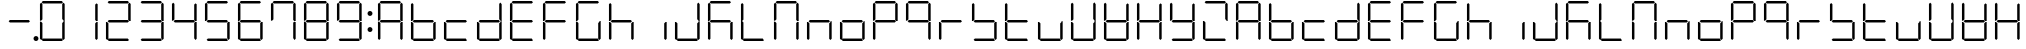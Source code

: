 SplineFontDB: 3.0
FontName: DSEG7Classic-Light
FullName: DSEG7 Classic-Light
FamilyName: DSEG7 Classic
Weight: Light
Copyright: Created by Keshikan(https://twitter.com/keshinomi_88pro)\nwith FontForge 2.0 (http://fontforge.sf.net)
UComments: "2014-8-31: Created." 
Version: 0.2
ItalicAngle: 0
UnderlinePosition: -100
UnderlineWidth: 50
Ascent: 1000
Descent: 0
LayerCount: 2
Layer: 0 0 "+gMyXYgAA"  1
Layer: 1 0 "+Uk2XYgAA"  0
XUID: [1021 682 390630330 14528854]
FSType: 8
OS2Version: 0
OS2_WeightWidthSlopeOnly: 0
OS2_UseTypoMetrics: 1
CreationTime: 1409488158
ModificationTime: 1483780805
PfmFamily: 17
TTFWeight: 300
TTFWidth: 5
LineGap: 90
VLineGap: 0
OS2TypoAscent: 0
OS2TypoAOffset: 1
OS2TypoDescent: 0
OS2TypoDOffset: 1
OS2TypoLinegap: 90
OS2WinAscent: 0
OS2WinAOffset: 1
OS2WinDescent: 0
OS2WinDOffset: 1
HheadAscent: 0
HheadAOffset: 1
HheadDescent: 0
HheadDOffset: 1
OS2Vendor: 'PfEd'
MarkAttachClasses: 1
DEI: 91125
LangName: 1033 "Created by Keshikan+AAoA-with FontForge 2.0 (http://fontforge.sf.net)" "" "" "" "" "Version 0.2" "" "" "" "Keshikan(Twitter:@keshinomi_88pro)" "" "" "http://www.keshikan.net" "" "" "" "" "" "" "DSEG.7 12:34" 
Encoding: ISO8859-1
UnicodeInterp: none
NameList: Adobe Glyph List
DisplaySize: -24
AntiAlias: 1
FitToEm: 1
WinInfo: 16 16 4
BeginPrivate: 0
EndPrivate
TeXData: 1 0 0 346030 173015 115343 516202 1048576 115343 783286 444596 497025 792723 393216 433062 380633 303038 157286 324010 404750 52429 2506097 1059062 262144
BeginChars: 256 67

StartChar: zero
Encoding: 48 48 0
Width: 816
VWidth: 200
Flags: HW
LayerCount: 2
Fore
SplineSet
130.189 510.931 m 1
 126.984 507.74 l 1
 98.9746 507.74 l 1
 98.9746 927.271 l 1
 129.877 958.182 l 1
 160.779 927.279 l 1
 160.779 541.521 l 1
 130.189 510.931 l 1
140.801 969.104 m 1
 171.695 1000 l 1
 644.296 1000 l 1
 675.192 969.104 l 1
 644.289 938.195 l 1
 171.71 938.195 l 1
 140.801 969.104 l 1
129.877 41.833 m 1
 98.9746 72.7354 l 1
 98.9746 492.289 l 1
 126.984 492.289 l 1
 130.189 489.084 l 1
 160.779 458.494 l 1
 160.779 72.7354 l 1
 129.877 41.833 l 1
685.803 488.873 m 1
 689.008 492.062 l 1
 717.025 492.062 l 1
 717.025 72.7432 l 1
 686.116 41.833 l 1
 655.22 72.7285 l 1
 655.22 458.29 l 1
 685.803 488.873 l 1
686.116 958.182 m 1
 717.025 927.271 l 1
 717.025 507.508 l 1
 689.008 507.508 l 1
 685.803 510.72 l 1
 655.22 541.303 l 1
 655.22 927.279 l 1
 686.116 958.182 l 1
675.192 30.9102 m 1
 644.289 0 l 1
 171.71 0 l 1
 140.801 30.9102 l 1
 171.695 61.8047 l 1
 644.296 61.8047 l 1
 675.192 30.9102 l 1
EndSplineSet
EndChar

StartChar: eight
Encoding: 56 56 1
Width: 816
VWidth: 200
Flags: HW
LayerCount: 2
Fore
SplineSet
130.189 510.931 m 1
 126.984 507.74 l 1
 98.9746 507.74 l 1
 98.9746 927.271 l 1
 129.877 958.182 l 1
 160.779 927.279 l 1
 160.779 541.521 l 1
 130.189 510.931 l 1
140.801 969.104 m 1
 171.695 1000 l 1
 644.296 1000 l 1
 675.192 969.104 l 1
 644.289 938.195 l 1
 171.71 938.195 l 1
 140.801 969.104 l 1
643.766 530.902 m 1
 674.879 499.789 l 1
 644.195 469.098 l 1
 172.022 469.098 l 1
 141.113 500.007 l 1
 172.009 530.902 l 1
 643.766 530.902 l 1
129.877 41.833 m 1
 98.9746 72.7354 l 1
 98.9746 492.289 l 1
 126.984 492.289 l 1
 130.189 489.084 l 1
 160.779 458.494 l 1
 160.779 72.7354 l 1
 129.877 41.833 l 1
685.803 488.873 m 1
 689.008 492.062 l 1
 717.025 492.062 l 1
 717.025 72.7432 l 1
 686.116 41.833 l 1
 655.22 72.7285 l 1
 655.22 458.29 l 1
 685.803 488.873 l 1
686.116 958.182 m 1
 717.025 927.271 l 1
 717.025 507.508 l 1
 689.008 507.508 l 1
 685.803 510.72 l 1
 655.22 541.303 l 1
 655.22 927.279 l 1
 686.116 958.182 l 1
675.192 30.9102 m 1
 644.289 0 l 1
 171.71 0 l 1
 140.801 30.9102 l 1
 171.695 61.8047 l 1
 644.296 61.8047 l 1
 675.192 30.9102 l 1
EndSplineSet
EndChar

StartChar: one
Encoding: 49 49 2
Width: 816
VWidth: 200
Flags: HW
LayerCount: 2
Fore
SplineSet
685.803 488.873 m 1
 689.008 492.062 l 1
 717.025 492.062 l 1
 717.025 72.7432 l 1
 686.116 41.833 l 1
 655.22 72.7285 l 1
 655.22 458.29 l 1
 685.803 488.873 l 1
686.116 958.182 m 1
 717.025 927.271 l 1
 717.025 507.508 l 1
 689.008 507.508 l 1
 685.803 510.72 l 1
 655.22 541.303 l 1
 655.22 927.279 l 1
 686.116 958.182 l 1
EndSplineSet
EndChar

StartChar: two
Encoding: 50 50 3
Width: 816
VWidth: 200
Flags: HW
LayerCount: 2
Fore
SplineSet
140.801 969.104 m 1
 171.695 1000 l 1
 644.296 1000 l 1
 675.192 969.104 l 1
 644.289 938.195 l 1
 171.71 938.195 l 1
 140.801 969.104 l 1
643.766 530.902 m 1
 674.879 499.789 l 1
 644.195 469.098 l 1
 172.022 469.098 l 1
 141.113 500.007 l 1
 172.009 530.902 l 1
 643.766 530.902 l 1
129.877 41.833 m 1
 98.9746 72.7354 l 1
 98.9746 492.289 l 1
 126.984 492.289 l 1
 130.189 489.084 l 1
 160.779 458.494 l 1
 160.779 72.7354 l 1
 129.877 41.833 l 1
686.116 958.182 m 1
 717.025 927.271 l 1
 717.025 507.508 l 1
 689.008 507.508 l 1
 685.803 510.72 l 1
 655.22 541.303 l 1
 655.22 927.279 l 1
 686.116 958.182 l 1
675.192 30.9102 m 1
 644.289 0 l 1
 171.71 0 l 1
 140.801 30.9102 l 1
 171.695 61.8047 l 1
 644.296 61.8047 l 1
 675.192 30.9102 l 1
EndSplineSet
EndChar

StartChar: three
Encoding: 51 51 4
Width: 816
VWidth: 200
Flags: HW
LayerCount: 2
Fore
SplineSet
140.801 969.104 m 1
 171.695 1000 l 1
 644.296 1000 l 1
 675.192 969.104 l 1
 644.289 938.195 l 1
 171.71 938.195 l 1
 140.801 969.104 l 1
643.766 530.902 m 1
 674.879 499.789 l 1
 644.195 469.098 l 1
 172.022 469.098 l 1
 141.113 500.007 l 1
 172.009 530.902 l 1
 643.766 530.902 l 1
685.803 488.873 m 1
 689.008 492.062 l 1
 717.025 492.062 l 1
 717.025 72.7432 l 1
 686.116 41.833 l 1
 655.22 72.7285 l 1
 655.22 458.29 l 1
 685.803 488.873 l 1
686.116 958.182 m 1
 717.025 927.271 l 1
 717.025 507.508 l 1
 689.008 507.508 l 1
 685.803 510.72 l 1
 655.22 541.303 l 1
 655.22 927.279 l 1
 686.116 958.182 l 1
675.192 30.9102 m 1
 644.289 0 l 1
 171.71 0 l 1
 140.801 30.9102 l 1
 171.695 61.8047 l 1
 644.296 61.8047 l 1
 675.192 30.9102 l 1
EndSplineSet
EndChar

StartChar: four
Encoding: 52 52 5
Width: 816
VWidth: 200
Flags: HW
LayerCount: 2
Fore
SplineSet
130.189 510.931 m 1
 126.984 507.74 l 1
 98.9746 507.74 l 1
 98.9746 927.271 l 1
 129.877 958.182 l 1
 160.779 927.279 l 1
 160.779 541.521 l 1
 130.189 510.931 l 1
643.766 530.902 m 1
 674.879 499.789 l 1
 644.195 469.098 l 1
 172.022 469.098 l 1
 141.113 500.007 l 1
 172.009 530.902 l 1
 643.766 530.902 l 1
685.803 488.873 m 1
 689.008 492.062 l 1
 717.025 492.062 l 1
 717.025 72.7432 l 1
 686.116 41.833 l 1
 655.22 72.7285 l 1
 655.22 458.29 l 1
 685.803 488.873 l 1
686.116 958.182 m 1
 717.025 927.271 l 1
 717.025 507.508 l 1
 689.008 507.508 l 1
 685.803 510.72 l 1
 655.22 541.303 l 1
 655.22 927.279 l 1
 686.116 958.182 l 1
EndSplineSet
EndChar

StartChar: five
Encoding: 53 53 6
Width: 816
VWidth: 200
Flags: HW
LayerCount: 2
Fore
SplineSet
130.189 510.931 m 1
 126.984 507.74 l 1
 98.9746 507.74 l 1
 98.9746 927.271 l 1
 129.877 958.182 l 1
 160.779 927.279 l 1
 160.779 541.521 l 1
 130.189 510.931 l 1
140.801 969.104 m 1
 171.695 1000 l 1
 644.296 1000 l 1
 675.192 969.104 l 1
 644.289 938.195 l 1
 171.71 938.195 l 1
 140.801 969.104 l 1
643.766 530.902 m 1
 674.879 499.789 l 1
 644.195 469.098 l 1
 172.022 469.098 l 1
 141.113 500.007 l 1
 172.009 530.902 l 1
 643.766 530.902 l 1
685.803 488.873 m 1
 689.008 492.062 l 1
 717.025 492.062 l 1
 717.025 72.7432 l 1
 686.116 41.833 l 1
 655.22 72.7285 l 1
 655.22 458.29 l 1
 685.803 488.873 l 1
675.192 30.9102 m 1
 644.289 0 l 1
 171.71 0 l 1
 140.801 30.9102 l 1
 171.695 61.8047 l 1
 644.296 61.8047 l 1
 675.192 30.9102 l 1
EndSplineSet
EndChar

StartChar: six
Encoding: 54 54 7
Width: 816
VWidth: 200
Flags: HW
LayerCount: 2
Fore
SplineSet
130.189 510.931 m 1
 126.984 507.74 l 1
 98.9746 507.74 l 1
 98.9746 927.271 l 1
 129.877 958.182 l 1
 160.779 927.279 l 1
 160.779 541.521 l 1
 130.189 510.931 l 1
140.801 969.104 m 1
 171.695 1000 l 1
 644.296 1000 l 1
 675.192 969.104 l 1
 644.289 938.195 l 1
 171.71 938.195 l 1
 140.801 969.104 l 1
643.766 530.902 m 1
 674.879 499.789 l 1
 644.195 469.098 l 1
 172.022 469.098 l 1
 141.113 500.007 l 1
 172.009 530.902 l 1
 643.766 530.902 l 1
129.877 41.833 m 1
 98.9746 72.7354 l 1
 98.9746 492.289 l 1
 126.984 492.289 l 1
 130.189 489.084 l 1
 160.779 458.494 l 1
 160.779 72.7354 l 1
 129.877 41.833 l 1
685.803 488.873 m 1
 689.008 492.062 l 1
 717.025 492.062 l 1
 717.025 72.7432 l 1
 686.116 41.833 l 1
 655.22 72.7285 l 1
 655.22 458.29 l 1
 685.803 488.873 l 1
675.192 30.9102 m 1
 644.289 0 l 1
 171.71 0 l 1
 140.801 30.9102 l 1
 171.695 61.8047 l 1
 644.296 61.8047 l 1
 675.192 30.9102 l 1
EndSplineSet
EndChar

StartChar: seven
Encoding: 55 55 8
Width: 816
VWidth: 200
Flags: HW
LayerCount: 2
Fore
SplineSet
130.189 510.931 m 1
 126.984 507.74 l 1
 98.9746 507.74 l 1
 98.9746 927.271 l 1
 129.877 958.182 l 1
 160.779 927.279 l 1
 160.779 541.521 l 1
 130.189 510.931 l 1
140.801 969.104 m 1
 171.695 1000 l 1
 644.296 1000 l 1
 675.192 969.104 l 1
 644.289 938.195 l 1
 171.71 938.195 l 1
 140.801 969.104 l 1
685.803 488.873 m 1
 689.008 492.062 l 1
 717.025 492.062 l 1
 717.025 72.7432 l 1
 686.116 41.833 l 1
 655.22 72.7285 l 1
 655.22 458.29 l 1
 685.803 488.873 l 1
686.116 958.182 m 1
 717.025 927.271 l 1
 717.025 507.508 l 1
 689.008 507.508 l 1
 685.803 510.72 l 1
 655.22 541.303 l 1
 655.22 927.279 l 1
 686.116 958.182 l 1
EndSplineSet
EndChar

StartChar: nine
Encoding: 57 57 9
Width: 816
VWidth: 200
Flags: HW
LayerCount: 2
Fore
SplineSet
130.189 510.931 m 1
 126.984 507.74 l 1
 98.9746 507.74 l 1
 98.9746 927.271 l 1
 129.877 958.182 l 1
 160.779 927.279 l 1
 160.779 541.521 l 1
 130.189 510.931 l 1
140.801 969.104 m 1
 171.695 1000 l 1
 644.296 1000 l 1
 675.192 969.104 l 1
 644.289 938.195 l 1
 171.71 938.195 l 1
 140.801 969.104 l 1
643.766 530.902 m 1
 674.879 499.789 l 1
 644.195 469.098 l 1
 172.022 469.098 l 1
 141.113 500.007 l 1
 172.009 530.902 l 1
 643.766 530.902 l 1
685.803 488.873 m 1
 689.008 492.062 l 1
 717.025 492.062 l 1
 717.025 72.7432 l 1
 686.116 41.833 l 1
 655.22 72.7285 l 1
 655.22 458.29 l 1
 685.803 488.873 l 1
686.116 958.182 m 1
 717.025 927.271 l 1
 717.025 507.508 l 1
 689.008 507.508 l 1
 685.803 510.72 l 1
 655.22 541.303 l 1
 655.22 927.279 l 1
 686.116 958.182 l 1
675.192 30.9102 m 1
 644.289 0 l 1
 171.71 0 l 1
 140.801 30.9102 l 1
 171.695 61.8047 l 1
 644.296 61.8047 l 1
 675.192 30.9102 l 1
EndSplineSet
EndChar

StartChar: a
Encoding: 97 97 10
Width: 816
VWidth: 200
Flags: HW
LayerCount: 2
Fore
SplineSet
130.189 510.931 m 1
 126.984 507.74 l 1
 98.9746 507.74 l 1
 98.9746 927.271 l 1
 129.877 958.182 l 1
 160.779 927.279 l 1
 160.779 541.521 l 1
 130.189 510.931 l 1
140.801 969.104 m 1
 171.695 1000 l 1
 644.296 1000 l 1
 675.192 969.104 l 1
 644.289 938.195 l 1
 171.71 938.195 l 1
 140.801 969.104 l 1
643.766 530.902 m 1
 674.879 499.789 l 1
 644.195 469.098 l 1
 172.022 469.098 l 1
 141.113 500.007 l 1
 172.009 530.902 l 1
 643.766 530.902 l 1
129.877 41.833 m 1
 98.9746 72.7354 l 1
 98.9746 492.289 l 1
 126.984 492.289 l 1
 130.189 489.084 l 1
 160.779 458.494 l 1
 160.779 72.7354 l 1
 129.877 41.833 l 1
685.803 488.873 m 1
 689.008 492.062 l 1
 717.025 492.062 l 1
 717.025 72.7432 l 1
 686.116 41.833 l 1
 655.22 72.7285 l 1
 655.22 458.29 l 1
 685.803 488.873 l 1
686.116 958.182 m 1
 717.025 927.271 l 1
 717.025 507.508 l 1
 689.008 507.508 l 1
 685.803 510.72 l 1
 655.22 541.303 l 1
 655.22 927.279 l 1
 686.116 958.182 l 1
EndSplineSet
EndChar

StartChar: b
Encoding: 98 98 11
Width: 816
VWidth: 200
Flags: HW
LayerCount: 2
Fore
SplineSet
130.189 510.931 m 1
 126.984 507.74 l 1
 98.9746 507.74 l 1
 98.9746 927.271 l 1
 129.877 958.182 l 1
 160.779 927.279 l 1
 160.779 541.521 l 1
 130.189 510.931 l 1
643.766 530.902 m 1
 674.879 499.789 l 1
 644.195 469.098 l 1
 172.022 469.098 l 1
 141.113 500.007 l 1
 172.009 530.902 l 1
 643.766 530.902 l 1
129.877 41.833 m 1
 98.9746 72.7354 l 1
 98.9746 492.289 l 1
 126.984 492.289 l 1
 130.189 489.084 l 1
 160.779 458.494 l 1
 160.779 72.7354 l 1
 129.877 41.833 l 1
685.803 488.873 m 1
 689.008 492.062 l 1
 717.025 492.062 l 1
 717.025 72.7432 l 1
 686.116 41.833 l 1
 655.22 72.7285 l 1
 655.22 458.29 l 1
 685.803 488.873 l 1
675.192 30.9102 m 1
 644.289 0 l 1
 171.71 0 l 1
 140.801 30.9102 l 1
 171.695 61.8047 l 1
 644.296 61.8047 l 1
 675.192 30.9102 l 1
EndSplineSet
EndChar

StartChar: c
Encoding: 99 99 12
Width: 816
VWidth: 200
Flags: HW
LayerCount: 2
Fore
SplineSet
643.766 530.902 m 1
 674.879 499.789 l 1
 644.195 469.098 l 1
 172.022 469.098 l 1
 141.113 500.007 l 1
 172.009 530.902 l 1
 643.766 530.902 l 1
129.877 41.833 m 1
 98.9746 72.7354 l 1
 98.9746 492.289 l 1
 126.984 492.289 l 1
 130.189 489.084 l 1
 160.779 458.494 l 1
 160.779 72.7354 l 1
 129.877 41.833 l 1
675.192 30.9102 m 1
 644.289 0 l 1
 171.71 0 l 1
 140.801 30.9102 l 1
 171.695 61.8047 l 1
 644.296 61.8047 l 1
 675.192 30.9102 l 1
EndSplineSet
EndChar

StartChar: d
Encoding: 100 100 13
Width: 816
VWidth: 200
Flags: HW
LayerCount: 2
Fore
SplineSet
643.766 530.902 m 1
 674.879 499.789 l 1
 644.195 469.098 l 1
 172.022 469.098 l 1
 141.113 500.007 l 1
 172.009 530.902 l 1
 643.766 530.902 l 1
129.877 41.833 m 1
 98.9746 72.7354 l 1
 98.9746 492.289 l 1
 126.984 492.289 l 1
 130.189 489.084 l 1
 160.779 458.494 l 1
 160.779 72.7354 l 1
 129.877 41.833 l 1
685.803 488.873 m 1
 689.008 492.062 l 1
 717.025 492.062 l 1
 717.025 72.7432 l 1
 686.116 41.833 l 1
 655.22 72.7285 l 1
 655.22 458.29 l 1
 685.803 488.873 l 1
686.116 958.182 m 1
 717.025 927.271 l 1
 717.025 507.508 l 1
 689.008 507.508 l 1
 685.803 510.72 l 1
 655.22 541.303 l 1
 655.22 927.279 l 1
 686.116 958.182 l 1
675.192 30.9102 m 1
 644.289 0 l 1
 171.71 0 l 1
 140.801 30.9102 l 1
 171.695 61.8047 l 1
 644.296 61.8047 l 1
 675.192 30.9102 l 1
EndSplineSet
EndChar

StartChar: e
Encoding: 101 101 14
Width: 816
VWidth: 200
Flags: HW
LayerCount: 2
Fore
SplineSet
130.189 510.931 m 1
 126.984 507.74 l 1
 98.9746 507.74 l 1
 98.9746 927.271 l 1
 129.877 958.182 l 1
 160.779 927.279 l 1
 160.779 541.521 l 1
 130.189 510.931 l 1
140.801 969.104 m 1
 171.695 1000 l 1
 644.296 1000 l 1
 675.192 969.104 l 1
 644.289 938.195 l 1
 171.71 938.195 l 1
 140.801 969.104 l 1
643.766 530.902 m 1
 674.879 499.789 l 1
 644.195 469.098 l 1
 172.022 469.098 l 1
 141.113 500.007 l 1
 172.009 530.902 l 1
 643.766 530.902 l 1
129.877 41.833 m 1
 98.9746 72.7354 l 1
 98.9746 492.289 l 1
 126.984 492.289 l 1
 130.189 489.084 l 1
 160.779 458.494 l 1
 160.779 72.7354 l 1
 129.877 41.833 l 1
675.192 30.9102 m 1
 644.289 0 l 1
 171.71 0 l 1
 140.801 30.9102 l 1
 171.695 61.8047 l 1
 644.296 61.8047 l 1
 675.192 30.9102 l 1
EndSplineSet
EndChar

StartChar: f
Encoding: 102 102 15
Width: 816
VWidth: 200
Flags: HW
LayerCount: 2
Fore
SplineSet
130.189 510.931 m 1
 126.984 507.74 l 1
 98.9746 507.74 l 1
 98.9746 927.271 l 1
 129.877 958.182 l 1
 160.779 927.279 l 1
 160.779 541.521 l 1
 130.189 510.931 l 1
140.801 969.104 m 1
 171.695 1000 l 1
 644.296 1000 l 1
 675.192 969.104 l 1
 644.289 938.195 l 1
 171.71 938.195 l 1
 140.801 969.104 l 1
643.766 530.902 m 1
 674.879 499.789 l 1
 644.195 469.098 l 1
 172.022 469.098 l 1
 141.113 500.007 l 1
 172.009 530.902 l 1
 643.766 530.902 l 1
129.877 41.833 m 1
 98.9746 72.7354 l 1
 98.9746 492.289 l 1
 126.984 492.289 l 1
 130.189 489.084 l 1
 160.779 458.494 l 1
 160.779 72.7354 l 1
 129.877 41.833 l 1
EndSplineSet
EndChar

StartChar: g
Encoding: 103 103 16
Width: 816
VWidth: 200
Flags: HW
LayerCount: 2
Fore
SplineSet
130.189 510.931 m 1
 126.984 507.74 l 1
 98.9746 507.74 l 1
 98.9746 927.271 l 1
 129.877 958.182 l 1
 160.779 927.279 l 1
 160.779 541.521 l 1
 130.189 510.931 l 1
140.801 969.104 m 1
 171.695 1000 l 1
 644.296 1000 l 1
 675.192 969.104 l 1
 644.289 938.195 l 1
 171.71 938.195 l 1
 140.801 969.104 l 1
129.877 41.833 m 1
 98.9746 72.7354 l 1
 98.9746 492.289 l 1
 126.984 492.289 l 1
 130.189 489.084 l 1
 160.779 458.494 l 1
 160.779 72.7354 l 1
 129.877 41.833 l 1
685.803 488.873 m 1
 689.008 492.062 l 1
 717.025 492.062 l 1
 717.025 72.7432 l 1
 686.116 41.833 l 1
 655.22 72.7285 l 1
 655.22 458.29 l 1
 685.803 488.873 l 1
675.192 30.9102 m 1
 644.289 0 l 1
 171.71 0 l 1
 140.801 30.9102 l 1
 171.695 61.8047 l 1
 644.296 61.8047 l 1
 675.192 30.9102 l 1
EndSplineSet
EndChar

StartChar: h
Encoding: 104 104 17
Width: 816
VWidth: 200
Flags: HW
LayerCount: 2
Fore
SplineSet
130.189 510.931 m 1
 126.984 507.74 l 1
 98.9746 507.74 l 1
 98.9746 927.271 l 1
 129.877 958.182 l 1
 160.779 927.279 l 1
 160.779 541.521 l 1
 130.189 510.931 l 1
643.766 530.902 m 1
 674.879 499.789 l 1
 644.195 469.098 l 1
 172.022 469.098 l 1
 141.113 500.007 l 1
 172.009 530.902 l 1
 643.766 530.902 l 1
129.877 41.833 m 1
 98.9746 72.7354 l 1
 98.9746 492.289 l 1
 126.984 492.289 l 1
 130.189 489.084 l 1
 160.779 458.494 l 1
 160.779 72.7354 l 1
 129.877 41.833 l 1
685.803 488.873 m 1
 689.008 492.062 l 1
 717.025 492.062 l 1
 717.025 72.7432 l 1
 686.116 41.833 l 1
 655.22 72.7285 l 1
 655.22 458.29 l 1
 685.803 488.873 l 1
EndSplineSet
EndChar

StartChar: i
Encoding: 105 105 18
Width: 816
VWidth: 200
Flags: HW
LayerCount: 2
Fore
SplineSet
685.803 488.873 m 1
 689.008 492.062 l 1
 717.025 492.062 l 1
 717.025 72.7432 l 1
 686.116 41.833 l 1
 655.22 72.7285 l 1
 655.22 458.29 l 1
 685.803 488.873 l 1
EndSplineSet
EndChar

StartChar: j
Encoding: 106 106 19
Width: 816
VWidth: 200
Flags: HW
LayerCount: 2
Fore
SplineSet
129.877 41.833 m 1
 98.9746 72.7354 l 1
 98.9746 492.289 l 1
 126.984 492.289 l 1
 130.189 489.084 l 1
 160.779 458.494 l 1
 160.779 72.7354 l 1
 129.877 41.833 l 1
685.803 488.873 m 1
 689.008 492.062 l 1
 717.025 492.062 l 1
 717.025 72.7432 l 1
 686.116 41.833 l 1
 655.22 72.7285 l 1
 655.22 458.29 l 1
 685.803 488.873 l 1
686.116 958.182 m 1
 717.025 927.271 l 1
 717.025 507.508 l 1
 689.008 507.508 l 1
 685.803 510.72 l 1
 655.22 541.303 l 1
 655.22 927.279 l 1
 686.116 958.182 l 1
675.192 30.9102 m 1
 644.289 0 l 1
 171.71 0 l 1
 140.801 30.9102 l 1
 171.695 61.8047 l 1
 644.296 61.8047 l 1
 675.192 30.9102 l 1
EndSplineSet
EndChar

StartChar: k
Encoding: 107 107 20
Width: 816
VWidth: 200
Flags: HW
LayerCount: 2
Fore
SplineSet
130.189 510.931 m 1
 126.984 507.74 l 1
 98.9746 507.74 l 1
 98.9746 927.271 l 1
 129.877 958.182 l 1
 160.779 927.279 l 1
 160.779 541.521 l 1
 130.189 510.931 l 1
140.801 969.104 m 1
 171.695 1000 l 1
 644.296 1000 l 1
 675.192 969.104 l 1
 644.289 938.195 l 1
 171.71 938.195 l 1
 140.801 969.104 l 1
643.766 530.902 m 1
 674.879 499.789 l 1
 644.195 469.098 l 1
 172.022 469.098 l 1
 141.113 500.007 l 1
 172.009 530.902 l 1
 643.766 530.902 l 1
129.877 41.833 m 1
 98.9746 72.7354 l 1
 98.9746 492.289 l 1
 126.984 492.289 l 1
 130.189 489.084 l 1
 160.779 458.494 l 1
 160.779 72.7354 l 1
 129.877 41.833 l 1
685.803 488.873 m 1
 689.008 492.062 l 1
 717.025 492.062 l 1
 717.025 72.7432 l 1
 686.116 41.833 l 1
 655.22 72.7285 l 1
 655.22 458.29 l 1
 685.803 488.873 l 1
EndSplineSet
EndChar

StartChar: l
Encoding: 108 108 21
Width: 816
VWidth: 200
Flags: HW
LayerCount: 2
Fore
SplineSet
130.189 510.931 m 1
 126.984 507.74 l 1
 98.9746 507.74 l 1
 98.9746 927.271 l 1
 129.877 958.182 l 1
 160.779 927.279 l 1
 160.779 541.521 l 1
 130.189 510.931 l 1
129.877 41.833 m 1
 98.9746 72.7354 l 1
 98.9746 492.289 l 1
 126.984 492.289 l 1
 130.189 489.084 l 1
 160.779 458.494 l 1
 160.779 72.7354 l 1
 129.877 41.833 l 1
675.192 30.9102 m 1
 644.289 0 l 1
 171.71 0 l 1
 140.801 30.9102 l 1
 171.695 61.8047 l 1
 644.296 61.8047 l 1
 675.192 30.9102 l 1
EndSplineSet
EndChar

StartChar: m
Encoding: 109 109 22
Width: 816
VWidth: 200
Flags: HW
LayerCount: 2
Fore
SplineSet
130.189 510.931 m 1
 126.984 507.74 l 1
 98.9746 507.74 l 1
 98.9746 927.271 l 1
 129.877 958.182 l 1
 160.779 927.279 l 1
 160.779 541.521 l 1
 130.189 510.931 l 1
140.801 969.104 m 1
 171.695 1000 l 1
 644.296 1000 l 1
 675.192 969.104 l 1
 644.289 938.195 l 1
 171.71 938.195 l 1
 140.801 969.104 l 1
129.877 41.833 m 1
 98.9746 72.7354 l 1
 98.9746 492.289 l 1
 126.984 492.289 l 1
 130.189 489.084 l 1
 160.779 458.494 l 1
 160.779 72.7354 l 1
 129.877 41.833 l 1
685.803 488.873 m 1
 689.008 492.062 l 1
 717.025 492.062 l 1
 717.025 72.7432 l 1
 686.116 41.833 l 1
 655.22 72.7285 l 1
 655.22 458.29 l 1
 685.803 488.873 l 1
686.116 958.182 m 1
 717.025 927.271 l 1
 717.025 507.508 l 1
 689.008 507.508 l 1
 685.803 510.72 l 1
 655.22 541.303 l 1
 655.22 927.279 l 1
 686.116 958.182 l 1
EndSplineSet
EndChar

StartChar: n
Encoding: 110 110 23
Width: 816
VWidth: 200
Flags: HW
LayerCount: 2
Fore
SplineSet
643.766 530.902 m 1
 674.879 499.789 l 1
 644.195 469.098 l 1
 172.022 469.098 l 1
 141.113 500.007 l 1
 172.009 530.902 l 1
 643.766 530.902 l 1
129.877 41.833 m 1
 98.9746 72.7354 l 1
 98.9746 492.289 l 1
 126.984 492.289 l 1
 130.189 489.084 l 1
 160.779 458.494 l 1
 160.779 72.7354 l 1
 129.877 41.833 l 1
685.803 488.873 m 1
 689.008 492.062 l 1
 717.025 492.062 l 1
 717.025 72.7432 l 1
 686.116 41.833 l 1
 655.22 72.7285 l 1
 655.22 458.29 l 1
 685.803 488.873 l 1
EndSplineSet
EndChar

StartChar: o
Encoding: 111 111 24
Width: 816
VWidth: 200
Flags: HW
LayerCount: 2
Fore
SplineSet
643.766 530.902 m 1
 674.879 499.789 l 1
 644.195 469.098 l 1
 172.022 469.098 l 1
 141.113 500.007 l 1
 172.009 530.902 l 1
 643.766 530.902 l 1
129.877 41.833 m 1
 98.9746 72.7354 l 1
 98.9746 492.289 l 1
 126.984 492.289 l 1
 130.189 489.084 l 1
 160.779 458.494 l 1
 160.779 72.7354 l 1
 129.877 41.833 l 1
685.803 488.873 m 1
 689.008 492.062 l 1
 717.025 492.062 l 1
 717.025 72.7432 l 1
 686.116 41.833 l 1
 655.22 72.7285 l 1
 655.22 458.29 l 1
 685.803 488.873 l 1
675.192 30.9102 m 1
 644.289 0 l 1
 171.71 0 l 1
 140.801 30.9102 l 1
 171.695 61.8047 l 1
 644.296 61.8047 l 1
 675.192 30.9102 l 1
EndSplineSet
EndChar

StartChar: p
Encoding: 112 112 25
Width: 816
VWidth: 200
Flags: HW
LayerCount: 2
Fore
SplineSet
130.189 510.931 m 1
 126.984 507.74 l 1
 98.9746 507.74 l 1
 98.9746 927.271 l 1
 129.877 958.182 l 1
 160.779 927.279 l 1
 160.779 541.521 l 1
 130.189 510.931 l 1
140.801 969.104 m 1
 171.695 1000 l 1
 644.296 1000 l 1
 675.192 969.104 l 1
 644.289 938.195 l 1
 171.71 938.195 l 1
 140.801 969.104 l 1
643.766 530.902 m 1
 674.879 499.789 l 1
 644.195 469.098 l 1
 172.022 469.098 l 1
 141.113 500.007 l 1
 172.009 530.902 l 1
 643.766 530.902 l 1
129.877 41.833 m 1
 98.9746 72.7354 l 1
 98.9746 492.289 l 1
 126.984 492.289 l 1
 130.189 489.084 l 1
 160.779 458.494 l 1
 160.779 72.7354 l 1
 129.877 41.833 l 1
686.116 958.182 m 1
 717.025 927.271 l 1
 717.025 507.508 l 1
 689.008 507.508 l 1
 685.803 510.72 l 1
 655.22 541.303 l 1
 655.22 927.279 l 1
 686.116 958.182 l 1
EndSplineSet
EndChar

StartChar: q
Encoding: 113 113 26
Width: 816
VWidth: 200
Flags: HW
LayerCount: 2
Fore
SplineSet
130.189 510.931 m 1
 126.984 507.74 l 1
 98.9746 507.74 l 1
 98.9746 927.271 l 1
 129.877 958.182 l 1
 160.779 927.279 l 1
 160.779 541.521 l 1
 130.189 510.931 l 1
140.801 969.104 m 1
 171.695 1000 l 1
 644.296 1000 l 1
 675.192 969.104 l 1
 644.289 938.195 l 1
 171.71 938.195 l 1
 140.801 969.104 l 1
643.766 530.902 m 1
 674.879 499.789 l 1
 644.195 469.098 l 1
 172.022 469.098 l 1
 141.113 500.007 l 1
 172.009 530.902 l 1
 643.766 530.902 l 1
685.803 488.873 m 1
 689.008 492.062 l 1
 717.025 492.062 l 1
 717.025 72.7432 l 1
 686.116 41.833 l 1
 655.22 72.7285 l 1
 655.22 458.29 l 1
 685.803 488.873 l 1
686.116 958.182 m 1
 717.025 927.271 l 1
 717.025 507.508 l 1
 689.008 507.508 l 1
 685.803 510.72 l 1
 655.22 541.303 l 1
 655.22 927.279 l 1
 686.116 958.182 l 1
EndSplineSet
EndChar

StartChar: r
Encoding: 114 114 27
Width: 816
VWidth: 200
Flags: HW
LayerCount: 2
Fore
SplineSet
643.766 530.902 m 1
 674.879 499.789 l 1
 644.195 469.098 l 1
 172.022 469.098 l 1
 141.113 500.007 l 1
 172.009 530.902 l 1
 643.766 530.902 l 1
129.877 41.833 m 1
 98.9746 72.7354 l 1
 98.9746 492.289 l 1
 126.984 492.289 l 1
 130.189 489.084 l 1
 160.779 458.494 l 1
 160.779 72.7354 l 1
 129.877 41.833 l 1
EndSplineSet
EndChar

StartChar: s
Encoding: 115 115 28
Width: 816
VWidth: 200
Flags: HW
LayerCount: 2
Fore
SplineSet
130.189 510.931 m 1
 126.984 507.74 l 1
 98.9746 507.74 l 1
 98.9746 927.271 l 1
 129.877 958.182 l 1
 160.779 927.279 l 1
 160.779 541.521 l 1
 130.189 510.931 l 1
643.766 530.902 m 1
 674.879 499.789 l 1
 644.195 469.098 l 1
 172.022 469.098 l 1
 141.113 500.007 l 1
 172.009 530.902 l 1
 643.766 530.902 l 1
685.803 488.873 m 1
 689.008 492.062 l 1
 717.025 492.062 l 1
 717.025 72.7432 l 1
 686.116 41.833 l 1
 655.22 72.7285 l 1
 655.22 458.29 l 1
 685.803 488.873 l 1
675.192 30.9102 m 1
 644.289 0 l 1
 171.71 0 l 1
 140.801 30.9102 l 1
 171.695 61.8047 l 1
 644.296 61.8047 l 1
 675.192 30.9102 l 1
EndSplineSet
EndChar

StartChar: t
Encoding: 116 116 29
Width: 816
VWidth: 200
Flags: HW
LayerCount: 2
Fore
SplineSet
130.189 510.931 m 1
 126.984 507.74 l 1
 98.9746 507.74 l 1
 98.9746 927.271 l 1
 129.877 958.182 l 1
 160.779 927.279 l 1
 160.779 541.521 l 1
 130.189 510.931 l 1
643.766 530.902 m 1
 674.879 499.789 l 1
 644.195 469.098 l 1
 172.022 469.098 l 1
 141.113 500.007 l 1
 172.009 530.902 l 1
 643.766 530.902 l 1
129.877 41.833 m 1
 98.9746 72.7354 l 1
 98.9746 492.289 l 1
 126.984 492.289 l 1
 130.189 489.084 l 1
 160.779 458.494 l 1
 160.779 72.7354 l 1
 129.877 41.833 l 1
675.192 30.9102 m 1
 644.289 0 l 1
 171.71 0 l 1
 140.801 30.9102 l 1
 171.695 61.8047 l 1
 644.296 61.8047 l 1
 675.192 30.9102 l 1
EndSplineSet
EndChar

StartChar: u
Encoding: 117 117 30
Width: 816
VWidth: 200
Flags: HW
LayerCount: 2
Fore
SplineSet
129.877 41.833 m 1
 98.9746 72.7354 l 1
 98.9746 492.289 l 1
 126.984 492.289 l 1
 130.189 489.084 l 1
 160.779 458.494 l 1
 160.779 72.7354 l 1
 129.877 41.833 l 1
685.803 488.873 m 1
 689.008 492.062 l 1
 717.025 492.062 l 1
 717.025 72.7432 l 1
 686.116 41.833 l 1
 655.22 72.7285 l 1
 655.22 458.29 l 1
 685.803 488.873 l 1
675.192 30.9102 m 1
 644.289 0 l 1
 171.71 0 l 1
 140.801 30.9102 l 1
 171.695 61.8047 l 1
 644.296 61.8047 l 1
 675.192 30.9102 l 1
EndSplineSet
EndChar

StartChar: v
Encoding: 118 118 31
Width: 816
VWidth: 200
Flags: HW
LayerCount: 2
Fore
SplineSet
130.189 510.931 m 1
 126.984 507.74 l 1
 98.9746 507.74 l 1
 98.9746 927.271 l 1
 129.877 958.182 l 1
 160.779 927.279 l 1
 160.779 541.521 l 1
 130.189 510.931 l 1
129.877 41.833 m 1
 98.9746 72.7354 l 1
 98.9746 492.289 l 1
 126.984 492.289 l 1
 130.189 489.084 l 1
 160.779 458.494 l 1
 160.779 72.7354 l 1
 129.877 41.833 l 1
685.803 488.873 m 1
 689.008 492.062 l 1
 717.025 492.062 l 1
 717.025 72.7432 l 1
 686.116 41.833 l 1
 655.22 72.7285 l 1
 655.22 458.29 l 1
 685.803 488.873 l 1
686.116 958.182 m 1
 717.025 927.271 l 1
 717.025 507.508 l 1
 689.008 507.508 l 1
 685.803 510.72 l 1
 655.22 541.303 l 1
 655.22 927.279 l 1
 686.116 958.182 l 1
675.192 30.9102 m 1
 644.289 0 l 1
 171.71 0 l 1
 140.801 30.9102 l 1
 171.695 61.8047 l 1
 644.296 61.8047 l 1
 675.192 30.9102 l 1
EndSplineSet
EndChar

StartChar: w
Encoding: 119 119 32
Width: 816
VWidth: 200
Flags: HW
LayerCount: 2
Fore
SplineSet
130.189 510.931 m 1
 126.984 507.74 l 1
 98.9746 507.74 l 1
 98.9746 927.271 l 1
 129.877 958.182 l 1
 160.779 927.279 l 1
 160.779 541.521 l 1
 130.189 510.931 l 1
643.766 530.902 m 1
 674.879 499.789 l 1
 644.195 469.098 l 1
 172.022 469.098 l 1
 141.113 500.007 l 1
 172.009 530.902 l 1
 643.766 530.902 l 1
129.877 41.833 m 1
 98.9746 72.7354 l 1
 98.9746 492.289 l 1
 126.984 492.289 l 1
 130.189 489.084 l 1
 160.779 458.494 l 1
 160.779 72.7354 l 1
 129.877 41.833 l 1
685.803 488.873 m 1
 689.008 492.062 l 1
 717.025 492.062 l 1
 717.025 72.7432 l 1
 686.116 41.833 l 1
 655.22 72.7285 l 1
 655.22 458.29 l 1
 685.803 488.873 l 1
686.116 958.182 m 1
 717.025 927.271 l 1
 717.025 507.508 l 1
 689.008 507.508 l 1
 685.803 510.72 l 1
 655.22 541.303 l 1
 655.22 927.279 l 1
 686.116 958.182 l 1
675.192 30.9102 m 1
 644.289 0 l 1
 171.71 0 l 1
 140.801 30.9102 l 1
 171.695 61.8047 l 1
 644.296 61.8047 l 1
 675.192 30.9102 l 1
EndSplineSet
EndChar

StartChar: x
Encoding: 120 120 33
Width: 816
VWidth: 200
Flags: HW
LayerCount: 2
Fore
SplineSet
130.189 510.931 m 1
 126.984 507.74 l 1
 98.9746 507.74 l 1
 98.9746 927.271 l 1
 129.877 958.182 l 1
 160.779 927.279 l 1
 160.779 541.521 l 1
 130.189 510.931 l 1
643.766 530.902 m 1
 674.879 499.789 l 1
 644.195 469.098 l 1
 172.022 469.098 l 1
 141.113 500.007 l 1
 172.009 530.902 l 1
 643.766 530.902 l 1
129.877 41.833 m 1
 98.9746 72.7354 l 1
 98.9746 492.289 l 1
 126.984 492.289 l 1
 130.189 489.084 l 1
 160.779 458.494 l 1
 160.779 72.7354 l 1
 129.877 41.833 l 1
685.803 488.873 m 1
 689.008 492.062 l 1
 717.025 492.062 l 1
 717.025 72.7432 l 1
 686.116 41.833 l 1
 655.22 72.7285 l 1
 655.22 458.29 l 1
 685.803 488.873 l 1
686.116 958.182 m 1
 717.025 927.271 l 1
 717.025 507.508 l 1
 689.008 507.508 l 1
 685.803 510.72 l 1
 655.22 541.303 l 1
 655.22 927.279 l 1
 686.116 958.182 l 1
EndSplineSet
EndChar

StartChar: y
Encoding: 121 121 34
Width: 816
VWidth: 200
Flags: HW
LayerCount: 2
Fore
SplineSet
130.189 510.931 m 1
 126.984 507.74 l 1
 98.9746 507.74 l 1
 98.9746 927.271 l 1
 129.877 958.182 l 1
 160.779 927.279 l 1
 160.779 541.521 l 1
 130.189 510.931 l 1
643.766 530.902 m 1
 674.879 499.789 l 1
 644.195 469.098 l 1
 172.022 469.098 l 1
 141.113 500.007 l 1
 172.009 530.902 l 1
 643.766 530.902 l 1
685.803 488.873 m 1
 689.008 492.062 l 1
 717.025 492.062 l 1
 717.025 72.7432 l 1
 686.116 41.833 l 1
 655.22 72.7285 l 1
 655.22 458.29 l 1
 685.803 488.873 l 1
686.116 958.182 m 1
 717.025 927.271 l 1
 717.025 507.508 l 1
 689.008 507.508 l 1
 685.803 510.72 l 1
 655.22 541.303 l 1
 655.22 927.279 l 1
 686.116 958.182 l 1
675.192 30.9102 m 1
 644.289 0 l 1
 171.71 0 l 1
 140.801 30.9102 l 1
 171.695 61.8047 l 1
 644.296 61.8047 l 1
 675.192 30.9102 l 1
EndSplineSet
EndChar

StartChar: z
Encoding: 122 122 35
Width: 816
VWidth: 200
Flags: HW
LayerCount: 2
Fore
SplineSet
140.801 969.104 m 1
 171.695 1000 l 1
 644.296 1000 l 1
 675.192 969.104 l 1
 644.289 938.195 l 1
 171.71 938.195 l 1
 140.801 969.104 l 1
129.877 41.833 m 1
 98.9746 72.7354 l 1
 98.9746 492.289 l 1
 126.984 492.289 l 1
 130.189 489.084 l 1
 160.779 458.494 l 1
 160.779 72.7354 l 1
 129.877 41.833 l 1
686.116 958.182 m 1
 717.025 927.271 l 1
 717.025 507.508 l 1
 689.008 507.508 l 1
 685.803 510.72 l 1
 655.22 541.303 l 1
 655.22 927.279 l 1
 686.116 958.182 l 1
675.192 30.9102 m 1
 644.289 0 l 1
 171.71 0 l 1
 140.801 30.9102 l 1
 171.695 61.8047 l 1
 644.296 61.8047 l 1
 675.192 30.9102 l 1
EndSplineSet
EndChar

StartChar: A
Encoding: 65 65 36
Width: 816
VWidth: 200
Flags: HW
LayerCount: 2
Fore
SplineSet
130.189 510.931 m 1
 126.984 507.74 l 1
 98.9746 507.74 l 1
 98.9746 927.271 l 1
 129.877 958.182 l 1
 160.779 927.279 l 1
 160.779 541.521 l 1
 130.189 510.931 l 1
140.801 969.104 m 1
 171.695 1000 l 1
 644.296 1000 l 1
 675.192 969.104 l 1
 644.289 938.195 l 1
 171.71 938.195 l 1
 140.801 969.104 l 1
643.766 530.902 m 1
 674.879 499.789 l 1
 644.195 469.098 l 1
 172.022 469.098 l 1
 141.113 500.007 l 1
 172.009 530.902 l 1
 643.766 530.902 l 1
129.877 41.833 m 1
 98.9746 72.7354 l 1
 98.9746 492.289 l 1
 126.984 492.289 l 1
 130.189 489.084 l 1
 160.779 458.494 l 1
 160.779 72.7354 l 1
 129.877 41.833 l 1
685.803 488.873 m 1
 689.008 492.062 l 1
 717.025 492.062 l 1
 717.025 72.7432 l 1
 686.116 41.833 l 1
 655.22 72.7285 l 1
 655.22 458.29 l 1
 685.803 488.873 l 1
686.116 958.182 m 1
 717.025 927.271 l 1
 717.025 507.508 l 1
 689.008 507.508 l 1
 685.803 510.72 l 1
 655.22 541.303 l 1
 655.22 927.279 l 1
 686.116 958.182 l 1
EndSplineSet
EndChar

StartChar: B
Encoding: 66 66 37
Width: 816
VWidth: 200
Flags: HW
LayerCount: 2
Fore
SplineSet
130.189 510.931 m 1
 126.984 507.74 l 1
 98.9746 507.74 l 1
 98.9746 927.271 l 1
 129.877 958.182 l 1
 160.779 927.279 l 1
 160.779 541.521 l 1
 130.189 510.931 l 1
643.766 530.902 m 1
 674.879 499.789 l 1
 644.195 469.098 l 1
 172.022 469.098 l 1
 141.113 500.007 l 1
 172.009 530.902 l 1
 643.766 530.902 l 1
129.877 41.833 m 1
 98.9746 72.7354 l 1
 98.9746 492.289 l 1
 126.984 492.289 l 1
 130.189 489.084 l 1
 160.779 458.494 l 1
 160.779 72.7354 l 1
 129.877 41.833 l 1
685.803 488.873 m 1
 689.008 492.062 l 1
 717.025 492.062 l 1
 717.025 72.7432 l 1
 686.116 41.833 l 1
 655.22 72.7285 l 1
 655.22 458.29 l 1
 685.803 488.873 l 1
675.192 30.9102 m 1
 644.289 0 l 1
 171.71 0 l 1
 140.801 30.9102 l 1
 171.695 61.8047 l 1
 644.296 61.8047 l 1
 675.192 30.9102 l 1
EndSplineSet
EndChar

StartChar: C
Encoding: 67 67 38
Width: 816
VWidth: 200
Flags: HW
LayerCount: 2
Fore
SplineSet
643.766 530.902 m 1
 674.879 499.789 l 1
 644.195 469.098 l 1
 172.022 469.098 l 1
 141.113 500.007 l 1
 172.009 530.902 l 1
 643.766 530.902 l 1
129.877 41.833 m 1
 98.9746 72.7354 l 1
 98.9746 492.289 l 1
 126.984 492.289 l 1
 130.189 489.084 l 1
 160.779 458.494 l 1
 160.779 72.7354 l 1
 129.877 41.833 l 1
675.192 30.9102 m 1
 644.289 0 l 1
 171.71 0 l 1
 140.801 30.9102 l 1
 171.695 61.8047 l 1
 644.296 61.8047 l 1
 675.192 30.9102 l 1
EndSplineSet
EndChar

StartChar: D
Encoding: 68 68 39
Width: 816
VWidth: 200
Flags: HW
LayerCount: 2
Fore
SplineSet
643.766 530.902 m 1
 674.879 499.789 l 1
 644.195 469.098 l 1
 172.022 469.098 l 1
 141.113 500.007 l 1
 172.009 530.902 l 1
 643.766 530.902 l 1
129.877 41.833 m 1
 98.9746 72.7354 l 1
 98.9746 492.289 l 1
 126.984 492.289 l 1
 130.189 489.084 l 1
 160.779 458.494 l 1
 160.779 72.7354 l 1
 129.877 41.833 l 1
685.803 488.873 m 1
 689.008 492.062 l 1
 717.025 492.062 l 1
 717.025 72.7432 l 1
 686.116 41.833 l 1
 655.22 72.7285 l 1
 655.22 458.29 l 1
 685.803 488.873 l 1
686.116 958.182 m 1
 717.025 927.271 l 1
 717.025 507.508 l 1
 689.008 507.508 l 1
 685.803 510.72 l 1
 655.22 541.303 l 1
 655.22 927.279 l 1
 686.116 958.182 l 1
675.192 30.9102 m 1
 644.289 0 l 1
 171.71 0 l 1
 140.801 30.9102 l 1
 171.695 61.8047 l 1
 644.296 61.8047 l 1
 675.192 30.9102 l 1
EndSplineSet
EndChar

StartChar: E
Encoding: 69 69 40
Width: 816
VWidth: 200
Flags: HW
LayerCount: 2
Fore
SplineSet
130.189 510.931 m 1
 126.984 507.74 l 1
 98.9746 507.74 l 1
 98.9746 927.271 l 1
 129.877 958.182 l 1
 160.779 927.279 l 1
 160.779 541.521 l 1
 130.189 510.931 l 1
140.801 969.104 m 1
 171.695 1000 l 1
 644.296 1000 l 1
 675.192 969.104 l 1
 644.289 938.195 l 1
 171.71 938.195 l 1
 140.801 969.104 l 1
643.766 530.902 m 1
 674.879 499.789 l 1
 644.195 469.098 l 1
 172.022 469.098 l 1
 141.113 500.007 l 1
 172.009 530.902 l 1
 643.766 530.902 l 1
129.877 41.833 m 1
 98.9746 72.7354 l 1
 98.9746 492.289 l 1
 126.984 492.289 l 1
 130.189 489.084 l 1
 160.779 458.494 l 1
 160.779 72.7354 l 1
 129.877 41.833 l 1
675.192 30.9102 m 1
 644.289 0 l 1
 171.71 0 l 1
 140.801 30.9102 l 1
 171.695 61.8047 l 1
 644.296 61.8047 l 1
 675.192 30.9102 l 1
EndSplineSet
EndChar

StartChar: F
Encoding: 70 70 41
Width: 816
VWidth: 200
Flags: HW
LayerCount: 2
Fore
SplineSet
130.189 510.931 m 1
 126.984 507.74 l 1
 98.9746 507.74 l 1
 98.9746 927.271 l 1
 129.877 958.182 l 1
 160.779 927.279 l 1
 160.779 541.521 l 1
 130.189 510.931 l 1
140.801 969.104 m 1
 171.695 1000 l 1
 644.296 1000 l 1
 675.192 969.104 l 1
 644.289 938.195 l 1
 171.71 938.195 l 1
 140.801 969.104 l 1
643.766 530.902 m 1
 674.879 499.789 l 1
 644.195 469.098 l 1
 172.022 469.098 l 1
 141.113 500.007 l 1
 172.009 530.902 l 1
 643.766 530.902 l 1
129.877 41.833 m 1
 98.9746 72.7354 l 1
 98.9746 492.289 l 1
 126.984 492.289 l 1
 130.189 489.084 l 1
 160.779 458.494 l 1
 160.779 72.7354 l 1
 129.877 41.833 l 1
EndSplineSet
EndChar

StartChar: G
Encoding: 71 71 42
Width: 816
VWidth: 200
Flags: HW
LayerCount: 2
Fore
SplineSet
130.189 510.931 m 1
 126.984 507.74 l 1
 98.9746 507.74 l 1
 98.9746 927.271 l 1
 129.877 958.182 l 1
 160.779 927.279 l 1
 160.779 541.521 l 1
 130.189 510.931 l 1
140.801 969.104 m 1
 171.695 1000 l 1
 644.296 1000 l 1
 675.192 969.104 l 1
 644.289 938.195 l 1
 171.71 938.195 l 1
 140.801 969.104 l 1
129.877 41.833 m 1
 98.9746 72.7354 l 1
 98.9746 492.289 l 1
 126.984 492.289 l 1
 130.189 489.084 l 1
 160.779 458.494 l 1
 160.779 72.7354 l 1
 129.877 41.833 l 1
685.803 488.873 m 1
 689.008 492.062 l 1
 717.025 492.062 l 1
 717.025 72.7432 l 1
 686.116 41.833 l 1
 655.22 72.7285 l 1
 655.22 458.29 l 1
 685.803 488.873 l 1
675.192 30.9102 m 1
 644.289 0 l 1
 171.71 0 l 1
 140.801 30.9102 l 1
 171.695 61.8047 l 1
 644.296 61.8047 l 1
 675.192 30.9102 l 1
EndSplineSet
EndChar

StartChar: H
Encoding: 72 72 43
Width: 816
VWidth: 200
Flags: HW
LayerCount: 2
Fore
SplineSet
130.189 510.931 m 1
 126.984 507.74 l 1
 98.9746 507.74 l 1
 98.9746 927.271 l 1
 129.877 958.182 l 1
 160.779 927.279 l 1
 160.779 541.521 l 1
 130.189 510.931 l 1
643.766 530.902 m 1
 674.879 499.789 l 1
 644.195 469.098 l 1
 172.022 469.098 l 1
 141.113 500.007 l 1
 172.009 530.902 l 1
 643.766 530.902 l 1
129.877 41.833 m 1
 98.9746 72.7354 l 1
 98.9746 492.289 l 1
 126.984 492.289 l 1
 130.189 489.084 l 1
 160.779 458.494 l 1
 160.779 72.7354 l 1
 129.877 41.833 l 1
685.803 488.873 m 1
 689.008 492.062 l 1
 717.025 492.062 l 1
 717.025 72.7432 l 1
 686.116 41.833 l 1
 655.22 72.7285 l 1
 655.22 458.29 l 1
 685.803 488.873 l 1
EndSplineSet
EndChar

StartChar: I
Encoding: 73 73 44
Width: 816
VWidth: 200
Flags: HW
LayerCount: 2
Fore
SplineSet
685.803 488.873 m 1
 689.008 492.062 l 1
 717.025 492.062 l 1
 717.025 72.7432 l 1
 686.116 41.833 l 1
 655.22 72.7285 l 1
 655.22 458.29 l 1
 685.803 488.873 l 1
EndSplineSet
EndChar

StartChar: J
Encoding: 74 74 45
Width: 816
VWidth: 200
Flags: HW
LayerCount: 2
Fore
SplineSet
129.877 41.833 m 1
 98.9746 72.7354 l 1
 98.9746 492.289 l 1
 126.984 492.289 l 1
 130.189 489.084 l 1
 160.779 458.494 l 1
 160.779 72.7354 l 1
 129.877 41.833 l 1
685.803 488.873 m 1
 689.008 492.062 l 1
 717.025 492.062 l 1
 717.025 72.7432 l 1
 686.116 41.833 l 1
 655.22 72.7285 l 1
 655.22 458.29 l 1
 685.803 488.873 l 1
686.116 958.182 m 1
 717.025 927.271 l 1
 717.025 507.508 l 1
 689.008 507.508 l 1
 685.803 510.72 l 1
 655.22 541.303 l 1
 655.22 927.279 l 1
 686.116 958.182 l 1
675.192 30.9102 m 1
 644.289 0 l 1
 171.71 0 l 1
 140.801 30.9102 l 1
 171.695 61.8047 l 1
 644.296 61.8047 l 1
 675.192 30.9102 l 1
EndSplineSet
EndChar

StartChar: K
Encoding: 75 75 46
Width: 816
VWidth: 200
Flags: HW
LayerCount: 2
Fore
SplineSet
130.189 510.931 m 1
 126.984 507.74 l 1
 98.9746 507.74 l 1
 98.9746 927.271 l 1
 129.877 958.182 l 1
 160.779 927.279 l 1
 160.779 541.521 l 1
 130.189 510.931 l 1
140.801 969.104 m 1
 171.695 1000 l 1
 644.296 1000 l 1
 675.192 969.104 l 1
 644.289 938.195 l 1
 171.71 938.195 l 1
 140.801 969.104 l 1
643.766 530.902 m 1
 674.879 499.789 l 1
 644.195 469.098 l 1
 172.022 469.098 l 1
 141.113 500.007 l 1
 172.009 530.902 l 1
 643.766 530.902 l 1
129.877 41.833 m 1
 98.9746 72.7354 l 1
 98.9746 492.289 l 1
 126.984 492.289 l 1
 130.189 489.084 l 1
 160.779 458.494 l 1
 160.779 72.7354 l 1
 129.877 41.833 l 1
685.803 488.873 m 1
 689.008 492.062 l 1
 717.025 492.062 l 1
 717.025 72.7432 l 1
 686.116 41.833 l 1
 655.22 72.7285 l 1
 655.22 458.29 l 1
 685.803 488.873 l 1
EndSplineSet
EndChar

StartChar: L
Encoding: 76 76 47
Width: 816
VWidth: 200
Flags: HW
LayerCount: 2
Fore
SplineSet
130.189 510.931 m 1
 126.984 507.74 l 1
 98.9746 507.74 l 1
 98.9746 927.271 l 1
 129.877 958.182 l 1
 160.779 927.279 l 1
 160.779 541.521 l 1
 130.189 510.931 l 1
129.877 41.833 m 1
 98.9746 72.7354 l 1
 98.9746 492.289 l 1
 126.984 492.289 l 1
 130.189 489.084 l 1
 160.779 458.494 l 1
 160.779 72.7354 l 1
 129.877 41.833 l 1
675.192 30.9102 m 1
 644.289 0 l 1
 171.71 0 l 1
 140.801 30.9102 l 1
 171.695 61.8047 l 1
 644.296 61.8047 l 1
 675.192 30.9102 l 1
EndSplineSet
EndChar

StartChar: M
Encoding: 77 77 48
Width: 816
VWidth: 200
Flags: HW
LayerCount: 2
Fore
SplineSet
130.189 510.931 m 1
 126.984 507.74 l 1
 98.9746 507.74 l 1
 98.9746 927.271 l 1
 129.877 958.182 l 1
 160.779 927.279 l 1
 160.779 541.521 l 1
 130.189 510.931 l 1
140.801 969.104 m 1
 171.695 1000 l 1
 644.296 1000 l 1
 675.192 969.104 l 1
 644.289 938.195 l 1
 171.71 938.195 l 1
 140.801 969.104 l 1
129.877 41.833 m 1
 98.9746 72.7354 l 1
 98.9746 492.289 l 1
 126.984 492.289 l 1
 130.189 489.084 l 1
 160.779 458.494 l 1
 160.779 72.7354 l 1
 129.877 41.833 l 1
685.803 488.873 m 1
 689.008 492.062 l 1
 717.025 492.062 l 1
 717.025 72.7432 l 1
 686.116 41.833 l 1
 655.22 72.7285 l 1
 655.22 458.29 l 1
 685.803 488.873 l 1
686.116 958.182 m 1
 717.025 927.271 l 1
 717.025 507.508 l 1
 689.008 507.508 l 1
 685.803 510.72 l 1
 655.22 541.303 l 1
 655.22 927.279 l 1
 686.116 958.182 l 1
EndSplineSet
EndChar

StartChar: N
Encoding: 78 78 49
Width: 816
VWidth: 200
Flags: HW
LayerCount: 2
Fore
SplineSet
643.766 530.902 m 1
 674.879 499.789 l 1
 644.195 469.098 l 1
 172.022 469.098 l 1
 141.113 500.007 l 1
 172.009 530.902 l 1
 643.766 530.902 l 1
129.877 41.833 m 1
 98.9746 72.7354 l 1
 98.9746 492.289 l 1
 126.984 492.289 l 1
 130.189 489.084 l 1
 160.779 458.494 l 1
 160.779 72.7354 l 1
 129.877 41.833 l 1
685.803 488.873 m 1
 689.008 492.062 l 1
 717.025 492.062 l 1
 717.025 72.7432 l 1
 686.116 41.833 l 1
 655.22 72.7285 l 1
 655.22 458.29 l 1
 685.803 488.873 l 1
EndSplineSet
EndChar

StartChar: O
Encoding: 79 79 50
Width: 816
VWidth: 200
Flags: HW
LayerCount: 2
Fore
SplineSet
643.766 530.902 m 1
 674.879 499.789 l 1
 644.195 469.098 l 1
 172.022 469.098 l 1
 141.113 500.007 l 1
 172.009 530.902 l 1
 643.766 530.902 l 1
129.877 41.833 m 1
 98.9746 72.7354 l 1
 98.9746 492.289 l 1
 126.984 492.289 l 1
 130.189 489.084 l 1
 160.779 458.494 l 1
 160.779 72.7354 l 1
 129.877 41.833 l 1
685.803 488.873 m 1
 689.008 492.062 l 1
 717.025 492.062 l 1
 717.025 72.7432 l 1
 686.116 41.833 l 1
 655.22 72.7285 l 1
 655.22 458.29 l 1
 685.803 488.873 l 1
675.192 30.9102 m 1
 644.289 0 l 1
 171.71 0 l 1
 140.801 30.9102 l 1
 171.695 61.8047 l 1
 644.296 61.8047 l 1
 675.192 30.9102 l 1
EndSplineSet
EndChar

StartChar: P
Encoding: 80 80 51
Width: 816
VWidth: 200
Flags: HW
LayerCount: 2
Fore
SplineSet
130.189 510.931 m 1
 126.984 507.74 l 1
 98.9746 507.74 l 1
 98.9746 927.271 l 1
 129.877 958.182 l 1
 160.779 927.279 l 1
 160.779 541.521 l 1
 130.189 510.931 l 1
140.801 969.104 m 1
 171.695 1000 l 1
 644.296 1000 l 1
 675.192 969.104 l 1
 644.289 938.195 l 1
 171.71 938.195 l 1
 140.801 969.104 l 1
643.766 530.902 m 1
 674.879 499.789 l 1
 644.195 469.098 l 1
 172.022 469.098 l 1
 141.113 500.007 l 1
 172.009 530.902 l 1
 643.766 530.902 l 1
129.877 41.833 m 1
 98.9746 72.7354 l 1
 98.9746 492.289 l 1
 126.984 492.289 l 1
 130.189 489.084 l 1
 160.779 458.494 l 1
 160.779 72.7354 l 1
 129.877 41.833 l 1
686.116 958.182 m 1
 717.025 927.271 l 1
 717.025 507.508 l 1
 689.008 507.508 l 1
 685.803 510.72 l 1
 655.22 541.303 l 1
 655.22 927.279 l 1
 686.116 958.182 l 1
EndSplineSet
EndChar

StartChar: Q
Encoding: 81 81 52
Width: 816
VWidth: 200
Flags: HW
LayerCount: 2
Fore
SplineSet
130.189 510.931 m 1
 126.984 507.74 l 1
 98.9746 507.74 l 1
 98.9746 927.271 l 1
 129.877 958.182 l 1
 160.779 927.279 l 1
 160.779 541.521 l 1
 130.189 510.931 l 1
140.801 969.104 m 1
 171.695 1000 l 1
 644.296 1000 l 1
 675.192 969.104 l 1
 644.289 938.195 l 1
 171.71 938.195 l 1
 140.801 969.104 l 1
643.766 530.902 m 1
 674.879 499.789 l 1
 644.195 469.098 l 1
 172.022 469.098 l 1
 141.113 500.007 l 1
 172.009 530.902 l 1
 643.766 530.902 l 1
685.803 488.873 m 1
 689.008 492.062 l 1
 717.025 492.062 l 1
 717.025 72.7432 l 1
 686.116 41.833 l 1
 655.22 72.7285 l 1
 655.22 458.29 l 1
 685.803 488.873 l 1
686.116 958.182 m 1
 717.025 927.271 l 1
 717.025 507.508 l 1
 689.008 507.508 l 1
 685.803 510.72 l 1
 655.22 541.303 l 1
 655.22 927.279 l 1
 686.116 958.182 l 1
EndSplineSet
EndChar

StartChar: R
Encoding: 82 82 53
Width: 816
VWidth: 200
Flags: HW
LayerCount: 2
Fore
SplineSet
643.766 530.902 m 1
 674.879 499.789 l 1
 644.195 469.098 l 1
 172.022 469.098 l 1
 141.113 500.007 l 1
 172.009 530.902 l 1
 643.766 530.902 l 1
129.877 41.833 m 1
 98.9746 72.7354 l 1
 98.9746 492.289 l 1
 126.984 492.289 l 1
 130.189 489.084 l 1
 160.779 458.494 l 1
 160.779 72.7354 l 1
 129.877 41.833 l 1
EndSplineSet
EndChar

StartChar: S
Encoding: 83 83 54
Width: 816
VWidth: 200
Flags: HW
LayerCount: 2
Fore
SplineSet
130.189 510.931 m 1
 126.984 507.74 l 1
 98.9746 507.74 l 1
 98.9746 927.271 l 1
 129.877 958.182 l 1
 160.779 927.279 l 1
 160.779 541.521 l 1
 130.189 510.931 l 1
643.766 530.902 m 1
 674.879 499.789 l 1
 644.195 469.098 l 1
 172.022 469.098 l 1
 141.113 500.007 l 1
 172.009 530.902 l 1
 643.766 530.902 l 1
685.803 488.873 m 1
 689.008 492.062 l 1
 717.025 492.062 l 1
 717.025 72.7432 l 1
 686.116 41.833 l 1
 655.22 72.7285 l 1
 655.22 458.29 l 1
 685.803 488.873 l 1
675.192 30.9102 m 1
 644.289 0 l 1
 171.71 0 l 1
 140.801 30.9102 l 1
 171.695 61.8047 l 1
 644.296 61.8047 l 1
 675.192 30.9102 l 1
EndSplineSet
EndChar

StartChar: T
Encoding: 84 84 55
Width: 816
VWidth: 200
Flags: HW
LayerCount: 2
Fore
SplineSet
130.189 510.931 m 1
 126.984 507.74 l 1
 98.9746 507.74 l 1
 98.9746 927.271 l 1
 129.877 958.182 l 1
 160.779 927.279 l 1
 160.779 541.521 l 1
 130.189 510.931 l 1
643.766 530.902 m 1
 674.879 499.789 l 1
 644.195 469.098 l 1
 172.022 469.098 l 1
 141.113 500.007 l 1
 172.009 530.902 l 1
 643.766 530.902 l 1
129.877 41.833 m 1
 98.9746 72.7354 l 1
 98.9746 492.289 l 1
 126.984 492.289 l 1
 130.189 489.084 l 1
 160.779 458.494 l 1
 160.779 72.7354 l 1
 129.877 41.833 l 1
675.192 30.9102 m 1
 644.289 0 l 1
 171.71 0 l 1
 140.801 30.9102 l 1
 171.695 61.8047 l 1
 644.296 61.8047 l 1
 675.192 30.9102 l 1
EndSplineSet
EndChar

StartChar: U
Encoding: 85 85 56
Width: 816
VWidth: 200
Flags: HW
LayerCount: 2
Fore
SplineSet
129.877 41.833 m 1
 98.9746 72.7354 l 1
 98.9746 492.289 l 1
 126.984 492.289 l 1
 130.189 489.084 l 1
 160.779 458.494 l 1
 160.779 72.7354 l 1
 129.877 41.833 l 1
685.803 488.873 m 1
 689.008 492.062 l 1
 717.025 492.062 l 1
 717.025 72.7432 l 1
 686.116 41.833 l 1
 655.22 72.7285 l 1
 655.22 458.29 l 1
 685.803 488.873 l 1
675.192 30.9102 m 1
 644.289 0 l 1
 171.71 0 l 1
 140.801 30.9102 l 1
 171.695 61.8047 l 1
 644.296 61.8047 l 1
 675.192 30.9102 l 1
EndSplineSet
EndChar

StartChar: V
Encoding: 86 86 57
Width: 816
VWidth: 200
Flags: HW
LayerCount: 2
Fore
SplineSet
130.189 510.931 m 1
 126.984 507.74 l 1
 98.9746 507.74 l 1
 98.9746 927.271 l 1
 129.877 958.182 l 1
 160.779 927.279 l 1
 160.779 541.521 l 1
 130.189 510.931 l 1
129.877 41.833 m 1
 98.9746 72.7354 l 1
 98.9746 492.289 l 1
 126.984 492.289 l 1
 130.189 489.084 l 1
 160.779 458.494 l 1
 160.779 72.7354 l 1
 129.877 41.833 l 1
685.803 488.873 m 1
 689.008 492.062 l 1
 717.025 492.062 l 1
 717.025 72.7432 l 1
 686.116 41.833 l 1
 655.22 72.7285 l 1
 655.22 458.29 l 1
 685.803 488.873 l 1
686.116 958.182 m 1
 717.025 927.271 l 1
 717.025 507.508 l 1
 689.008 507.508 l 1
 685.803 510.72 l 1
 655.22 541.303 l 1
 655.22 927.279 l 1
 686.116 958.182 l 1
675.192 30.9102 m 1
 644.289 0 l 1
 171.71 0 l 1
 140.801 30.9102 l 1
 171.695 61.8047 l 1
 644.296 61.8047 l 1
 675.192 30.9102 l 1
EndSplineSet
EndChar

StartChar: W
Encoding: 87 87 58
Width: 816
VWidth: 200
Flags: HW
LayerCount: 2
Fore
SplineSet
130.189 510.931 m 1
 126.984 507.74 l 1
 98.9746 507.74 l 1
 98.9746 927.271 l 1
 129.877 958.182 l 1
 160.779 927.279 l 1
 160.779 541.521 l 1
 130.189 510.931 l 1
643.766 530.902 m 1
 674.879 499.789 l 1
 644.195 469.098 l 1
 172.022 469.098 l 1
 141.113 500.007 l 1
 172.009 530.902 l 1
 643.766 530.902 l 1
129.877 41.833 m 1
 98.9746 72.7354 l 1
 98.9746 492.289 l 1
 126.984 492.289 l 1
 130.189 489.084 l 1
 160.779 458.494 l 1
 160.779 72.7354 l 1
 129.877 41.833 l 1
685.803 488.873 m 1
 689.008 492.062 l 1
 717.025 492.062 l 1
 717.025 72.7432 l 1
 686.116 41.833 l 1
 655.22 72.7285 l 1
 655.22 458.29 l 1
 685.803 488.873 l 1
686.116 958.182 m 1
 717.025 927.271 l 1
 717.025 507.508 l 1
 689.008 507.508 l 1
 685.803 510.72 l 1
 655.22 541.303 l 1
 655.22 927.279 l 1
 686.116 958.182 l 1
675.192 30.9102 m 1
 644.289 0 l 1
 171.71 0 l 1
 140.801 30.9102 l 1
 171.695 61.8047 l 1
 644.296 61.8047 l 1
 675.192 30.9102 l 1
EndSplineSet
EndChar

StartChar: X
Encoding: 88 88 59
Width: 816
VWidth: 200
Flags: HW
LayerCount: 2
Fore
SplineSet
130.189 510.931 m 1
 126.984 507.74 l 1
 98.9746 507.74 l 1
 98.9746 927.271 l 1
 129.877 958.182 l 1
 160.779 927.279 l 1
 160.779 541.521 l 1
 130.189 510.931 l 1
643.766 530.902 m 1
 674.879 499.789 l 1
 644.195 469.098 l 1
 172.022 469.098 l 1
 141.113 500.007 l 1
 172.009 530.902 l 1
 643.766 530.902 l 1
129.877 41.833 m 1
 98.9746 72.7354 l 1
 98.9746 492.289 l 1
 126.984 492.289 l 1
 130.189 489.084 l 1
 160.779 458.494 l 1
 160.779 72.7354 l 1
 129.877 41.833 l 1
685.803 488.873 m 1
 689.008 492.062 l 1
 717.025 492.062 l 1
 717.025 72.7432 l 1
 686.116 41.833 l 1
 655.22 72.7285 l 1
 655.22 458.29 l 1
 685.803 488.873 l 1
686.116 958.182 m 1
 717.025 927.271 l 1
 717.025 507.508 l 1
 689.008 507.508 l 1
 685.803 510.72 l 1
 655.22 541.303 l 1
 655.22 927.279 l 1
 686.116 958.182 l 1
EndSplineSet
EndChar

StartChar: Y
Encoding: 89 89 60
Width: 816
VWidth: 200
Flags: HW
LayerCount: 2
Fore
SplineSet
130.189 510.931 m 1
 126.984 507.74 l 1
 98.9746 507.74 l 1
 98.9746 927.271 l 1
 129.877 958.182 l 1
 160.779 927.279 l 1
 160.779 541.521 l 1
 130.189 510.931 l 1
643.766 530.902 m 1
 674.879 499.789 l 1
 644.195 469.098 l 1
 172.022 469.098 l 1
 141.113 500.007 l 1
 172.009 530.902 l 1
 643.766 530.902 l 1
685.803 488.873 m 1
 689.008 492.062 l 1
 717.025 492.062 l 1
 717.025 72.7432 l 1
 686.116 41.833 l 1
 655.22 72.7285 l 1
 655.22 458.29 l 1
 685.803 488.873 l 1
686.116 958.182 m 1
 717.025 927.271 l 1
 717.025 507.508 l 1
 689.008 507.508 l 1
 685.803 510.72 l 1
 655.22 541.303 l 1
 655.22 927.279 l 1
 686.116 958.182 l 1
675.192 30.9102 m 1
 644.289 0 l 1
 171.71 0 l 1
 140.801 30.9102 l 1
 171.695 61.8047 l 1
 644.296 61.8047 l 1
 675.192 30.9102 l 1
EndSplineSet
EndChar

StartChar: Z
Encoding: 90 90 61
Width: 816
VWidth: 200
Flags: HW
LayerCount: 2
Fore
SplineSet
140.801 969.104 m 1
 171.695 1000 l 1
 644.296 1000 l 1
 675.192 969.104 l 1
 644.289 938.195 l 1
 171.71 938.195 l 1
 140.801 969.104 l 1
129.877 41.833 m 1
 98.9746 72.7354 l 1
 98.9746 492.289 l 1
 126.984 492.289 l 1
 130.189 489.084 l 1
 160.779 458.494 l 1
 160.779 72.7354 l 1
 129.877 41.833 l 1
686.116 958.182 m 1
 717.025 927.271 l 1
 717.025 507.508 l 1
 689.008 507.508 l 1
 685.803 510.72 l 1
 655.22 541.303 l 1
 655.22 927.279 l 1
 686.116 958.182 l 1
675.192 30.9102 m 1
 644.289 0 l 1
 171.71 0 l 1
 140.801 30.9102 l 1
 171.695 61.8047 l 1
 644.296 61.8047 l 1
 675.192 30.9102 l 1
EndSplineSet
EndChar

StartChar: hyphen
Encoding: 45 45 62
Width: 816
VWidth: 200
Flags: HW
LayerCount: 2
Fore
SplineSet
643.766 530.902 m 1
 674.879 499.789 l 1
 644.195 469.098 l 1
 172.022 469.098 l 1
 141.113 500.007 l 1
 172.009 530.902 l 1
 643.766 530.902 l 1
EndSplineSet
EndChar

StartChar: colon
Encoding: 58 58 63
Width: 200
VWidth: 0
Flags: HW
LayerCount: 2
Fore
SplineSet
162 693 m 0
 162 684 160 676 157 669 c 0
 154 662 150 655 144 649 c 0
 138 643 131 639 124 636 c 0
 117 633 109 631 100 631 c 0
 91 631 83 633 76 636 c 0
 69 639 62 643 56 649 c 0
 50 655 46 662 43 669 c 0
 40 676 38 684 38 693 c 0
 38 702 40 710 43 717 c 0
 46 724 50 730 56 736 c 0
 62 742 69 747 76 750 c 0
 83 753 91 754 100 754 c 0
 109 754 117 753 124 750 c 0
 131 747 138 742 144 736 c 0
 150 730 154 724 157 717 c 0
 160 710 162 702 162 693 c 0
162 281 m 0
 162 272 160 264 157 257 c 0
 154 250 150 243 144 237 c 0
 138 231 131 227 124 224 c 0
 117 221 109 219 100 219 c 0
 91 219 83 221 76 224 c 0
 69 227 62 231 56 237 c 0
 50 243 46 250 43 257 c 0
 40 264 38 272 38 281 c 0
 38 290 40 298 43 305 c 0
 46 312 50 318 56 324 c 0
 62 330 69 335 76 338 c 0
 83 341 91 342 100 342 c 0
 109 342 117 341 124 338 c 0
 131 335 138 330 144 324 c 0
 150 318 154 312 157 305 c 0
 160 298 162 290 162 281 c 0
EndSplineSet
EndChar

StartChar: period
Encoding: 46 46 64
Width: 0
VWidth: 0
Flags: HW
LayerCount: 2
Fore
SplineSet
62 62 m 0
 62 53 60 45 57 38 c 0
 54 31 50 24 44 18 c 0
 38 12 31 8 24 5 c 0
 17 2 9 0 0 0 c 0
 -9 0 -17 2 -24 5 c 0
 -31 8 -38 12 -44 18 c 0
 -50 24 -54 31 -57 38 c 0
 -60 45 -62 53 -62 62 c 0
 -62 71 -60 79 -57 86 c 0
 -54 93 -50 100 -44 106 c 0
 -38 112 -31 116 -24 119 c 0
 -17 122 -9 124 0 124 c 0
 9 124 17 122 24 119 c 0
 31 116 38 112 44 106 c 0
 50 100 54 93 57 86 c 0
 60 79 62 71 62 62 c 0
EndSplineSet
EndChar

StartChar: space
Encoding: 32 32 65
Width: 200
VWidth: 0
Flags: HW
LayerCount: 2
EndChar

StartChar: exclam
Encoding: 33 33 66
Width: 816
VWidth: 200
Flags: HW
LayerCount: 2
EndChar
EndChars
EndSplineFont
